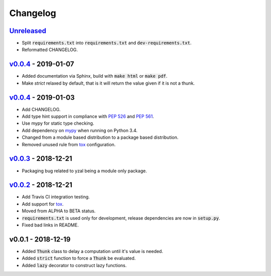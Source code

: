Changelog
=========


Unreleased_
-----------

* Split :code:`requirements.txt` into :code:`requirements.txt` and
  :code:`dev-requirements.txt`.
* Reformatted CHANGELOG.


v0.0.4_ - 2019-01-07
--------------------

* Added documentation via Sphinx, build with :code:`make html` or
  :code:`make pdf`.
* Make `strict` relaxed by default, that is it will return the value given if
  it is not a thunk.


v0.0.4_ - 2019-01-03
--------------------

* Add CHANGELOG.
* Add type hint support in compliance with `PEP 526`_ and `PEP 561`_.
* Use mypy for static type checking.
* Add dependency on mypy_ when running on Python 3.4.
* Changed from a module based distribution to a package based distribution.
* Removed unused rule from tox_ configuration.


v0.0.3_ - 2018-12-21
--------------------

* Packaging bug related to yzal being a module only package.


v0.0.2_ - 2018-12-21
--------------------

* Add Travis CI integration testing.
* Add support for tox_.
* Moved from ALPHA to BETA status.
* :code:`requirements.txt` is used only for development, release dependencies
  are now in :code:`setup.py`.
* Fixed bad links in README.


v0.0.1 - 2018-12-19
-------------------

* Added :code:`Thunk` class to delay a computation until it's value is needed.
* Added :code:`strict` function to force a :code:`Thunk` be evaluated.
* Added :code:`lazy` decorator to construct lazy functions.




.. _mypy: http://mypy-lang.org/
.. _tox: https://tox.readthedocs.io/en/latest/
.. _PEP 526: https://www.python.org/dev/peps/pep-0526/
.. _PEP 561: https://www.python.org/dev/peps/pep-0561/

.. _Unreleased: https://github.com/ccarocean/yzal/compare/v0.0.5...HEAD
.. _v0.0.5: https://github.com/ccarocean/yzal/compare/v0.0.4...v0.0.5
.. _v0.0.4: https://github.com/ccarocean/yzal/compare/v0.0.3...v0.0.4
.. _v0.0.3: https://github.com/ccarocean/yzal/compare/v0.0.2...v0.0.3
.. _v0.0.2: https://github.com/ccarocean/yzal/compare/v0.0.1...v0.0.2

